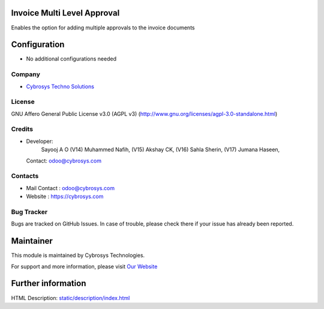 .. image:: https://img.shields.io/badge/license-AGPL--3-blue.svg
    :target: https://www.gnu.org/licenses/agpl-3.0-standalone.html
    :alt: License: AGPL-3

Invoice Multi Level Approval
============================
Enables the option for adding multiple approvals to the invoice documents

Configuration
=============
* No additional configurations needed

Company
-------
* `Cybrosys Techno Solutions <https://cybrosys.com/>`__

License
-------
GNU Affero General Public License v3.0 (AGPL v3)
(http://www.gnu.org/licenses/agpl-3.0-standalone.html)

Credits
-------
* Developer:
            Sayooj A O
            (V14) Muhammed Nafih,
            (V15) Akshay CK,
            (V16) Sahla Sherin,
            (V17) Jumana Haseen,
  Contact: odoo@cybrosys.com

Contacts
--------
* Mail Contact : odoo@cybrosys.com
* Website : https://cybrosys.com

Bug Tracker
-----------
Bugs are tracked on GitHub Issues. In case of trouble, please check there if your issue has already been reported.

Maintainer
==========
.. image:: https://cybrosys.com/images/logo.png
   :target: https://cybrosys.com

This module is maintained by Cybrosys Technologies.

For support and more information, please visit `Our Website <https://cybrosys.com/>`__

Further information
===================
HTML Description: `<static/description/index.html>`__
